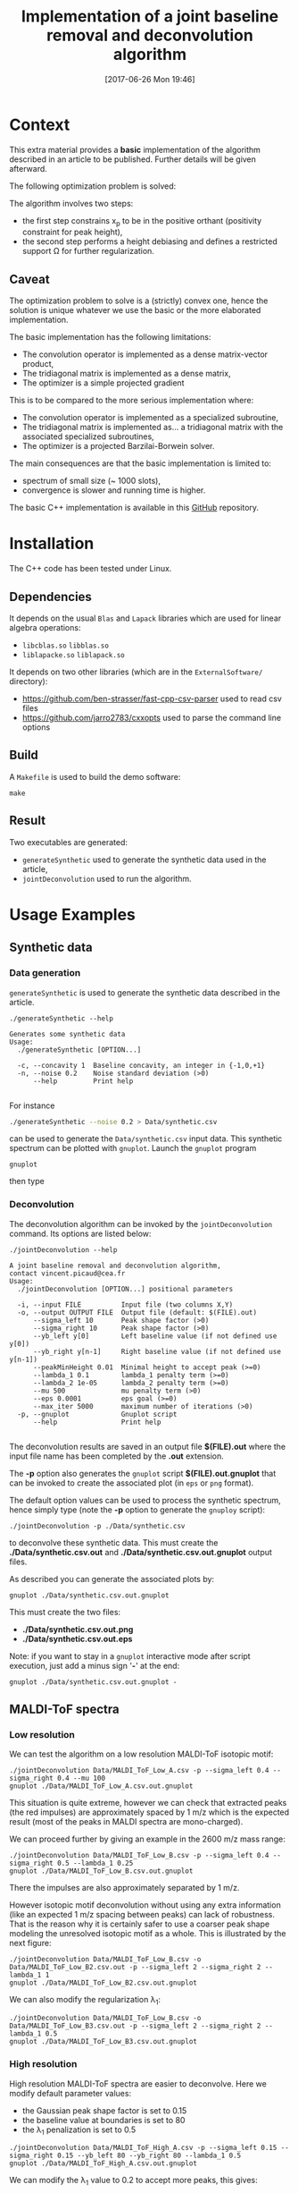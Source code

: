 #+BLOG: wordpress
#+POSTID: 804
#+DATE: [2017-06-26 Mon 19:46]
#+OPTIONS: toc:nil num:nil todo:nil pri:nil tags:nil tex:dvipng
#+CATEGORY: Cpp, Computations
#+TITLE: Implementation of a joint baseline removal and deconvolution algorithm

* Context

This extra material provides a *basic* implementation of the
algorithm described in an article to be published.  Further details
will be given afterward.

The following optimization problem is solved:

# $$
# (x_b,x_p)=\arg\min\limits_{x_p\in\Omega} \frac{1}{2} \|y-(x_{b}+L x_{p})\|^{2} + \frac{\mu}{2} \| D x_{b} \|^{2} + \lambda_1 \| x_p \|_1 + \frac{\lambda_2}{2} \|x_p\|^2
# $$

[[file:ltximg/README_4c4672b86c340290b0c38514a0b4570ec0c4fc04.png][file:ltximg/README_4c4672b86c340290b0c38514a0b4570ec0c4fc04.png]]

The algorithm involves two steps:
- the first step constrains x_p to be in the positive orthant (positivity constraint for peak height),
- the second step performs a height debiasing and defines a restricted support \Omega for further regularization.

** Caveat

The optimization problem to solve is a (strictly) convex one, hence
the solution is unique whatever we use the basic or the more
elaborated implementation.

The basic implementation has the following limitations:
- The convolution operator is implemented as a dense matrix-vector product,
- The tridiagonal matrix is implemented as a dense matrix,
- The optimizer is a simple projected gradient

This is to be compared to the more serious implementation where:
- The convolution operator is implemented as a specialized subroutine,
- The tridiagonal matrix is implemented as... a tridiagonal matrix with the associated specialized subroutines,
- The optimizer is a projected Barzilai-Borwein solver.

The main consequences are that the basic implementation is limited to:
- spectrum of small size (~ 1000 slots),
- convergence is slower and running time is higher.

The basic C++ implementation is available in this [[https://github.com/vincent-picaud/Joint_Baseline_PeakDeconv][GitHub]] repository.

* Installation

The C++ code has been tested under Linux. 

** Dependencies

It depends on the usual =Blas= and =Lapack= libraries which are used
for linear algebra operations:
 - =libcblas.so= =libblas.so=
 - =liblapacke.so= =liblapack.so=

It depends on two other libraries (which are in the =ExternalSoftware/= directory):
 - https://github.com/ben-strasser/fast-cpp-csv-parser used to read csv files
 - https://github.com/jarro2783/cxxopts used to parse the command line options

** Build

A =Makefile= is used to build the demo software:
#+BEGIN_SRC shell :exports code :eval no-export
make 
#+END_SRC

** Result

Two executables are generated:
  - =generateSynthetic= used to generate the synthetic data used in the article,
  - =jointDeconvolution= used to run the algorithm.

* Usage Examples

** Synthetic data
*** Data generation
    :PROPERTIES:
    :ID:       5ded21b6-166d-4412-9ec3-2021379f1951
    :END:

=generateSynthetic= is used to generate the synthetic data described in the article.

#+BEGIN_SRC shell :results value verbatim :exports both :eval no-export
./generateSynthetic --help
#+END_SRC

#+RESULTS:
: Generates some synthetic data
: Usage:
:   ./generateSynthetic [OPTION...]
: 
:   -c, --concavity 1  Baseline concavity, an integer in {-1,0,+1}
:   -n, --noise 0.2    Noise standard deviation (>0)
:       --help         Print help
: 

For instance
#+BEGIN_SRC sh :exports code :eval no-export
./generateSynthetic --noise 0.2 > Data/synthetic.csv
#+END_SRC

#+RESULTS:

can be used to generate the =Data/synthetic.csv= input data. This
synthetic spectrum can be plotted with =gnuplot=. Launch the =gnuplot= program 
#+BEGIN_SRC shell :exports code :evals never
gnuplot
#+END_SRC
then type
#+BEGIN_SRC gnuplot :exports result :file Data/synthetic_input.png 
set datafile separator ','
plot "Data/synthetic.csv" u 1:2 w l t "Synthetic data"
#+END_SRC

#+RESULTS:
[[file:Data/synthetic_input.png]]

*** Deconvolution

The deconvolution algorithm can be invoked by the =jointDeconvolution=
command. Its options are listed below:
#+BEGIN_SRC shell :results value verbatim :exports both :eval no-export
./jointDeconvolution --help
#+END_SRC

#+RESULTS:
#+begin_example
A joint baseline removal and deconvolution algorithm, 
contact vincent.picaud@cea.fr
Usage:
  ./jointDeconvolution [OPTION...] positional parameters

  -i, --input FILE          Input file (two columns X,Y)
  -o, --output OUTPUT FILE  Output file (default: $(FILE).out)
      --sigma_left 10       Peak shape factor (>0)
      --sigma_right 10      Peak shape factor (>0)
      --yb_left y[0]        Left baseline value (if not defined use y[0])
      --yb_right y[n-1]     Right baseline value (if not defined use y[n-1])
      --peakMinHeight 0.01  Minimal height to accept peak (>=0)
      --lambda_1 0.1        lambda_1 penalty term (>=0)
      --lambda_2 1e-05      lambda_2 penalty term (>=0)
      --mu 500              mu penalty term (>0)
      --eps 0.0001          eps goal (>=0)
      --max_iter 5000       maximum number of iterations (>0)
  -p, --gnuplot             Gnuplot script
      --help                Print help

#+end_example

The deconvolution results are saved in an output file *$(FILE).out*
where the input file name has been completed by the *.out* extension.

The *-p* option also generates the =gnuplot= script
*$(FILE).out.gnuplot* that can be invoked to create the associated
plot (in =eps= or =png= format).

The default option values can be used to process the synthetic
spectrum, hence simply type (note the *-p* option to generate the
=gnuploy= script):
#+BEGIN_SRC shell :exports code
./jointDeconvolution -p ./Data/synthetic.csv
#+END_SRC

#+RESULTS:

to deconvolve these synthetic data. This must create the
*./Data/synthetic.csv.out* and *./Data/synthetic.csv.out.gnuplot* output files.

As described you can generate the associated plots by:
#+BEGIN_SRC shell :exports code :eval no-export
gnuplot ./Data/synthetic.csv.out.gnuplot
#+END_SRC

#+RESULTS:

This must create the two files:
 - *./Data/synthetic.csv.out.png*
 - *./Data/synthetic.csv.out.eps*

[[file:./Data/synthetic.csv.out.png]]

Note: if you want to stay in a =gnuplot= interactive mode after script
execution, just add a minus sign '*-*' at the end:
#+BEGIN_SRC shell :exports code :eval no-export
gnuplot ./Data/synthetic.csv.out.gnuplot -
#+END_SRC

** MALDI-ToF spectra

*** Low resolution

We can test the algorithm on a low resolution MALDI-ToF isotopic motif:

#+BEGIN_SRC shell :exports code :eval no-export
./jointDeconvolution Data/MALDI_ToF_Low_A.csv -p --sigma_left 0.4 --sigma_right 0.4 --mu 100
gnuplot ./Data/MALDI_ToF_Low_A.csv.out.gnuplot
#+END_SRC

#+RESULTS:

[[file:./Data/MALDI_ToF_Low_A.csv.out.png]]

This situation is quite extreme, however we can check that extracted
peaks (the red impulses) are approximately spaced by 1 m/z which is
the expected result (most of the peaks in MALDI spectra are mono-charged).

We can proceed further by giving an example in the 2600 m/z mass range:

#+BEGIN_SRC shell :exports code :eval no-export
./jointDeconvolution Data/MALDI_ToF_Low_B.csv -p --sigma_left 0.4 --sigma_right 0.5 --lambda_1 0.25
gnuplot ./Data/MALDI_ToF_Low_B.csv.out.gnuplot
#+END_SRC

#+RESULTS:

[[file:./Data/MALDI_ToF_Low_B.csv.out.png]]

There the impulses are also approximately separated by 1 m/z.

However isotopic motif deconvolution without using any extra information
(like an expected 1 m/z spacing between peaks) can lack of robustness. That is the
reason why it is certainly safer to use a coarser peak shape modeling
the unresolved isotopic motif as a whole. This is illustrated by the next figure:

#+BEGIN_SRC shell :exports code :eval no-export
./jointDeconvolution Data/MALDI_ToF_Low_B.csv -o Data/MALDI_ToF_Low_B2.csv.out -p --sigma_left 2 --sigma_right 2 --lambda_1 1
gnuplot ./Data/MALDI_ToF_Low_B2.csv.out.gnuplot
#+END_SRC

#+RESULTS:

[[file:./Data/MALDI_ToF_Low_B2.csv.out.png]]

We can also modify the regularization \lambda_1:

#+BEGIN_SRC shell :exports code :eval no-export
./jointDeconvolution Data/MALDI_ToF_Low_B.csv -o Data/MALDI_ToF_Low_B3.csv.out -p --sigma_left 2 --sigma_right 2 --lambda_1 0.5
gnuplot ./Data/MALDI_ToF_Low_B3.csv.out.gnuplot
#+END_SRC

#+RESULTS:

[[file:./Data/MALDI_ToF_Low_B3.csv.out.png]]

*** High resolution

High resolution MALDI-ToF spectra are easier to deconvolve. Here we modify default parameter values:
 - the Gaussian peak shape factor is set to 0.15
 - the baseline value at boundaries is set to 80
 - the \lambda_1 penalization is set to 0.5

#+BEGIN_SRC shell :exports code :eval no-export
./jointDeconvolution Data/MALDI_ToF_High_A.csv -p --sigma_left 0.15 --sigma_right 0.15 --yb_left 80 --yb_right 80 --lambda_1 0.5
gnuplot ./Data/MALDI_ToF_High_A.csv.out.gnuplot
#+END_SRC

#+RESULTS:

[[file:./Data/MALDI_ToF_High_A.csv.out.png]]

We can modify the \lambda_1 value to 0.2 to accept more peaks, this gives:

#+BEGIN_SRC shell :exports none :eval no-export
cp Data/MALDI_ToF_High_A.csv Data/MALDI_ToF_High_A2.csv
./jointDeconvolution Data/MALDI_ToF_High_A2.csv -p --sigma_left 0.15 --sigma_right 0.15 --yb_left 80 --yb_right 80 --lambda_1 0.2
gnuplot ./Data/MALDI_ToF_High_A2.csv.out.gnuplot
rm Data/MALDI_ToF_High_A2.csv
#+END_SRC

#+RESULTS:

[[file:./Data/MALDI_ToF_High_A2.csv.out.png]]

** Other type of spectrum

The presented algorithm is generic and can be used for other type of spectra.

Here a  \gamma-nuclear spectrum:

#+BEGIN_SRC shell :exports code :eval no-export
./jointDeconvolution --sigma_right 1 --sigma_left 2 --mu 100 --lambda_1 0.01 -p Data/Gamma.csv
gnuplot ./Data/Gamma.csv.out.gnuplot
#+END_SRC

#+RESULTS:

[[file:./Data/Gamma.csv.out.png]]

# ltximg/README_4c4672b86c340290b0c38514a0b4570ec0c4fc04.png http://pixorblog.files.wordpress.com/2017/06/readme_4c4672b86c340290b0c38514a0b4570ec0c4fc04.png
# Data/synthetic_input.png http://pixorblog.files.wordpress.com/2017/06/synthetic_input.png
# ./Data/synthetic.csv.out.png http://pixorblog.files.wordpress.com/2017/06/synthetic-csv_-out_.png
# ./Data/MALDI_ToF_Low_A.csv.out.png http://pixorblog.files.wordpress.com/2017/06/maldi_tof_low_a-csv_-out_.png
# ./Data/MALDI_ToF_Low_B.csv.out.png http://pixorblog.files.wordpress.com/2017/06/maldi_tof_low_b-csv_-out_.png
# ./Data/MALDI_ToF_Low_B2.csv.out.png http://pixorblog.files.wordpress.com/2017/06/maldi_tof_low_b2-csv_-out_.png
# ./Data/MALDI_ToF_Low_B3.csv.out.png http://pixorblog.files.wordpress.com/2017/06/maldi_tof_low_b3-csv_-out_.png
# ./Data/MALDI_ToF_High_A.csv.out.png http://pixorblog.files.wordpress.com/2017/06/maldi_tof_high_a-csv_-out_.png
# ./Data/MALDI_ToF_High_A2.csv.out.png http://pixorblog.files.wordpress.com/2017/06/maldi_tof_high_a2-csv_-out_.png
# ./Data/Gamma.csv.out.png http://pixorblog.files.wordpress.com/2017/06/gamma-csv_-out_.png
